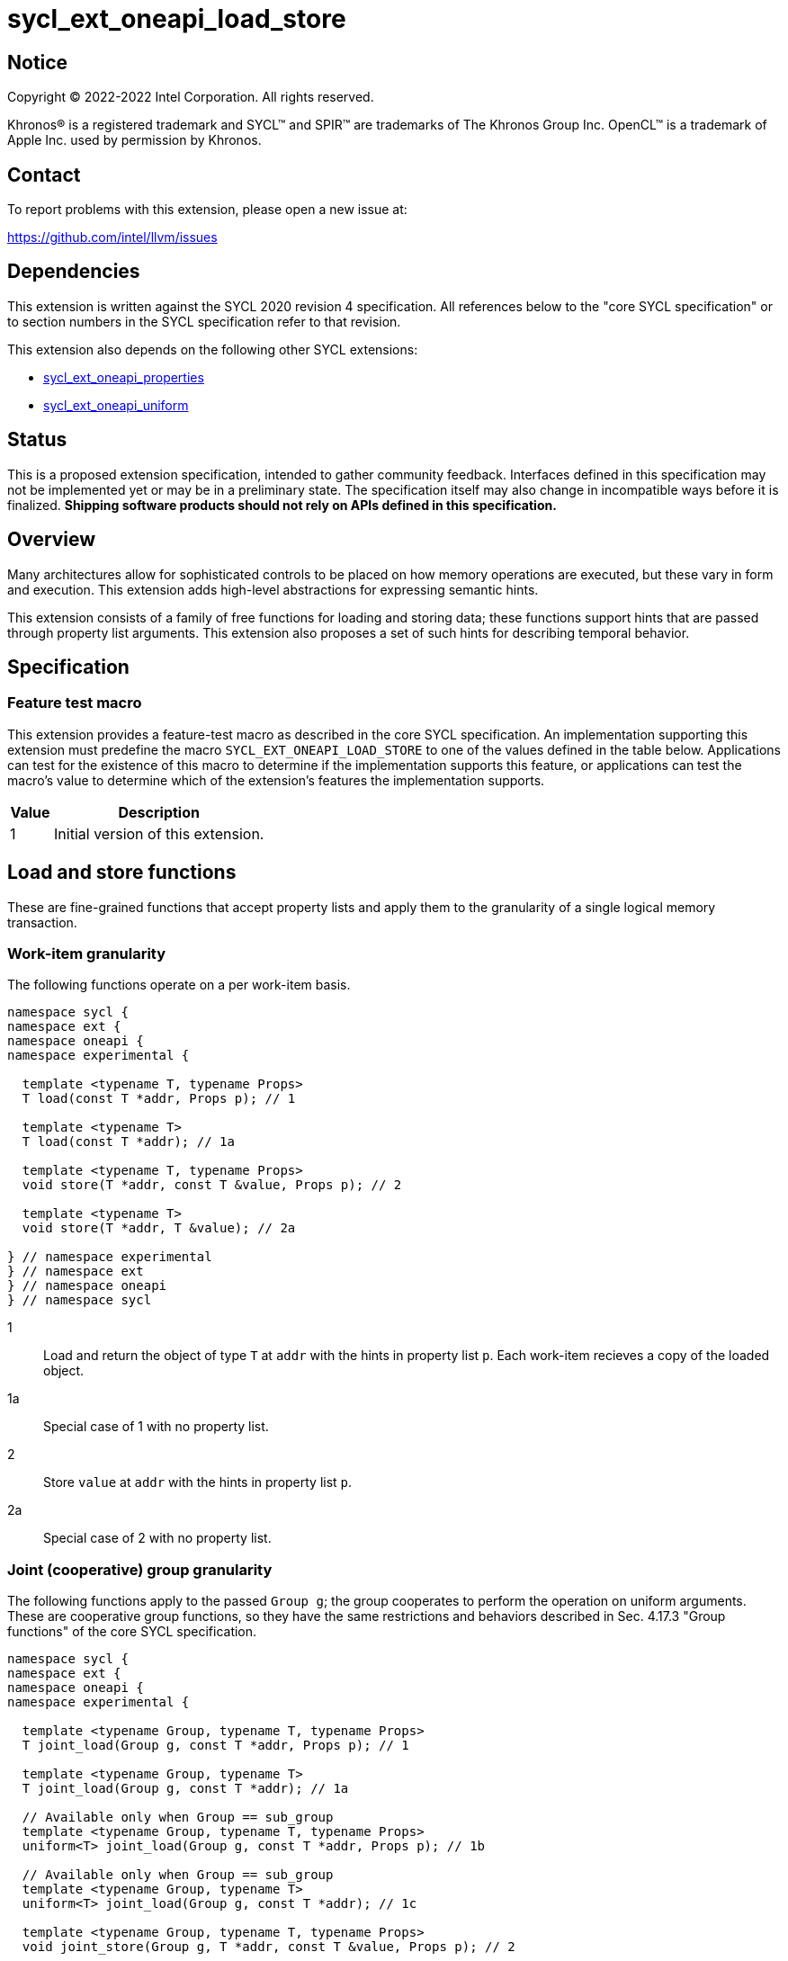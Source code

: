 = sycl_ext_oneapi_load_store

:source-highlighter: coderay
:coderay-linenums-mode: table

// This section needs to be after the document title.
:doctype: book
:toc2:
:toc: left
:encoding: utf-8
:lang: en
:dpcpp: pass:[DPC++]

// Set the default source code type in this document to C++,
// for syntax highlighting purposes.  This is needed because
// docbook uses c++ and html5 uses cpp.
:language: {basebackend@docbook:c++:cpp}


== Notice

[%hardbreaks]
Copyright (C) 2022-2022 Intel Corporation.  All rights reserved.

Khronos(R) is a registered trademark and SYCL(TM) and SPIR(TM) are trademarks of
The Khronos Group Inc.  OpenCL(TM) is a trademark of Apple Inc. used by
permission by Khronos.


== Contact

To report problems with this extension, please open a new issue at:

https://github.com/intel/llvm/issues


== Dependencies

This extension is written against the SYCL 2020 revision 4 specification.  All
references below to the "core SYCL specification" or to section numbers in the
SYCL specification refer to that revision.

This extension also depends on the following other SYCL extensions:

* link:https://github.com/intel/llvm/blob/sycl/sycl/doc/extensions/experimental/sycl_ext_oneapi_properties.asciidoc[sycl_ext_oneapi_properties]
* link:https://github.com/intel/llvm/blob/sycl/sycl/doc/extensions/proposed/sycl_ext_oneapi_uniform.asciidoc[sycl_ext_oneapi_uniform]

== Status

This is a proposed extension specification, intended to gather community
feedback.  Interfaces defined in this specification may not be implemented yet
or may be in a preliminary state.  The specification itself may also change in
incompatible ways before it is finalized.  *Shipping software products should
not rely on APIs defined in this specification.*

== Overview

Many architectures allow for sophisticated controls to be placed on how memory
operations are executed, but these vary in form and execution. This extension
adds high-level abstractions for expressing semantic hints.

This extension consists of a family of free functions for loading and storing
data; these functions support hints that are passed through property list
arguments. This extension also proposes a set of such hints for describing
temporal behavior.

== Specification

=== Feature test macro

This extension provides a feature-test macro as described in the core SYCL
specification.  An implementation supporting this extension must predefine the
macro `SYCL_EXT_ONEAPI_LOAD_STORE` to one of the values defined in the table
below.  Applications can test for the existence of this macro to determine if
the implementation supports this feature, or applications can test the macro's
value to determine which of the extension's features the implementation
supports.

[%header,cols="1,5"]
|===
|Value
|Description

|1
|Initial version of this extension.
|===

== Load and store functions

These are fine-grained functions that accept property lists and apply them to
the granularity of a single logical memory transaction.

=== Work-item granularity

The following functions operate on a per work-item basis.

```c++
namespace sycl {
namespace ext {
namespace oneapi {
namespace experimental {

  template <typename T, typename Props>
  T load(const T *addr, Props p); // 1

  template <typename T>
  T load(const T *addr); // 1a

  template <typename T, typename Props>
  void store(T *addr, const T &value, Props p); // 2

  template <typename T>
  void store(T *addr, T &value); // 2a

} // namespace experimental
} // namespace ext
} // namespace oneapi
} // namespace sycl
```

1:: Load and return the object of type `T` at `addr` with the hints in property
list `p`. Each work-item recieves a copy of the loaded object.
1a:: Special case of 1 with no property list.
2:: Store `value` at `addr` with the hints in property list `p`.
2a:: Special case of 2 with no property list.

=== Joint (cooperative) group granularity

The following functions apply to the passed `Group g`; the group cooperates to
perform the operation on uniform arguments. These are cooperative group
functions, so they have the same restrictions and behaviors described in
Sec. 4.17.3 "Group functions" of the core SYCL specification.

```c++
namespace sycl {
namespace ext {
namespace oneapi {
namespace experimental {

  template <typename Group, typename T, typename Props>
  T joint_load(Group g, const T *addr, Props p); // 1

  template <typename Group, typename T>
  T joint_load(Group g, const T *addr); // 1a

  // Available only when Group == sub_group
  template <typename Group, typename T, typename Props>
  uniform<T> joint_load(Group g, const T *addr, Props p); // 1b

  // Available only when Group == sub_group
  template <typename Group, typename T>
  uniform<T> joint_load(Group g, const T *addr); // 1c

  template <typename Group, typename T, typename Props>
  void joint_store(Group g, T *addr, const T &value, Props p); // 2

  template <typename Group, typename T>
  void joint_store(Group g, T *addr, const T &value); // 2a

} // namespace experimental
} // namespace ext
} // namespace oneapi
} // namespace sycl
```

1:: Load and return the object of type `T` at `addr` with the hints in property
list `p`. Each argument must be the same for each work-item in `g`. If `Group` is a
`sub_group`, in which case a `sycl::ext::oneapi::experimental::uniform<T>` is
returned (see 1b-1c.)
1a:: Special case of 1 with no property list.
1b:: Special case of 1 with `sub_group`
1c:: Special case of 1 with `sub_group` and no property list
2:: Store `value` at `addr` with the hints in property list `p`. `p` cannot vary across
work-items, but `value` and `addr` are expected to.
2a:: Special case of 2 with no property list.

=== `group_block`

The following functions apply to the passed `Group g` and operate on the memory
range `[addr, addr + g.get_group_linear_range())` (`[addr, addr +
g.get_max_local_range())` for `sub_groups'); see below for more details. These
functions follow the restrictions and behaviors described in Sec. 4.17.3: Group
functions.

```c++
namespace sycl {
namespace ext {
namespace oneapi {
namespace experimental {

  template <typename Group, typename T, typename Props>
  T group_block_load(Group g, const T *addr, Props p); // 1

  template <typename Group, typename T>
  T group_block_load(Group g, const T *addr); // 1a

  template <typename Group, typename T, typename Props>
  void group_block_store(Group g, T *addr, const T &value, Props p); // 2

  template <typename Group, typename T>
  void group_block_store(Group g, T *addr, const T &value); // 2a

} // namespace experimental
} // namespace ext
} // namespace oneapi
} // namespace sycl
```

1:: Load and return an object of type `T` for each work-item in `g`; each
work-item in `g` will return the corresponding object `T` at `addr +
g.get_local_linear_id()`, subject to any hints in `p`.
1a:: Special case of 1 with no property list.
2:: For each work-item in `g`, store that item's `value` at
`addr + g.get_local_linear_id()` as computed by that work-item, using the
hints in `p`.
2a:: Special case of 2 with no property list.

== Nontemporal properties

These properties allow programmers to express hints at how memory accesses
should behave. These assume compile-time property values, and are passed to
various constructs via property lists so that they may be associated with memory
operations.

The default behavior for any property class, if some other specified property
class does not override it, is to assume the most temporal behavior as possible.

=== Values

Each nontemporal property is parameterized to take one of two values:

```c++
namespace sycl {
namespace ext {
namespace oneapi {
namespace experimental {

struct nontemporal { /* unspecified */ }; // 1
struct temporal { /* unspecified */ }; // 2

} // namespace experimental
} // namespace extg
} // namespace oneapi
} // namespace sycl
```

1:: indicates that the associated memory be accessed in as maximally nontemporal
a fashion as possible.  2:: indicates that the associated memory be accessed in
as maximally temporal a fashion as possible.

=== Properties

The nontemporal properties that are parameterized by the above are:

```c++
namespace sycl {
namespace ext {
namespace oneapi {
namespace experimental {

struct temporality_hint_key {
  template <typename T>
  using value_t = property_value<temporality_hint_key, T>;
};

struct L1_cache_hint_key {
  template <typename T>
  using value_t = property_value<L1_cache_hint_key, T>;
};

struct L2_cache_hint_key {
  template <typename T>
  using value_t = property_value<L2_cache_hint_key, T>;
};

struct L3_cache_hint_key  {
  template <typename T>
  using value_t = property_value<L3_cache_hint_key, T>;
};

struct L4_cache_hint_key {
  template <typename T>
  using value_t = property_value<L4_cache_hint_key, T>;
};

} // namespace experimental
} // namespace ext
} // namespace oneapi
} // namespace sycl
```

The `temporality_hint_key` property is the most generic and it should override
any other nontemporal properties, if present.

The property values as passed to the `{L1,L2,L3,L4}_cache_hint_key` property
classes should apply only to the cache level specified; the precise mapping to
hardware constructs is otherwise implementation-defined.

=== Convenience variables

The following convenience variables help use the above when declaring property lists:

```c++
namespace sycl {
namespace ext {
namespace oneapi {
namespace experimental {

template <typename T>
inline constexpr temporality_hint_key::value_t<T> temporality_hint;

template <typename T>
inline constexpr L1_cache_hint_key::value_t<T> L1_cache_hint;

template <typename T>
inline constexpr L2_cache_hint_key::value_t<T> L2_cache_hint;

template <typename T>
inline constexpr L3_cache_hint_key::value_t<T> L3_cache_hint;

template <typename T>
inline constexpr L4_cache_hint_key::value_t<T> L4_cache_hint;

} // namespace experimental
} // namespace ext
} // namespace oneapi
} // namespace sycl
```

== Implementation Notes

These properties are intended to be hints to guide the compiler; specific
nontemporal behavior should not be assumed.

Most extant architectures lack awareness of categories of memory as they are
understood by the programmer (i.e. buffers, arrays, structures) and only expose
temporality controls at the granularity of memory-transacting instructions. This
extension provides a groundwork for future extensions that expose pointer- and
accessor-level semantics. A future extension may provide more
architecture-specific hints and coarser controls for applying hints.
